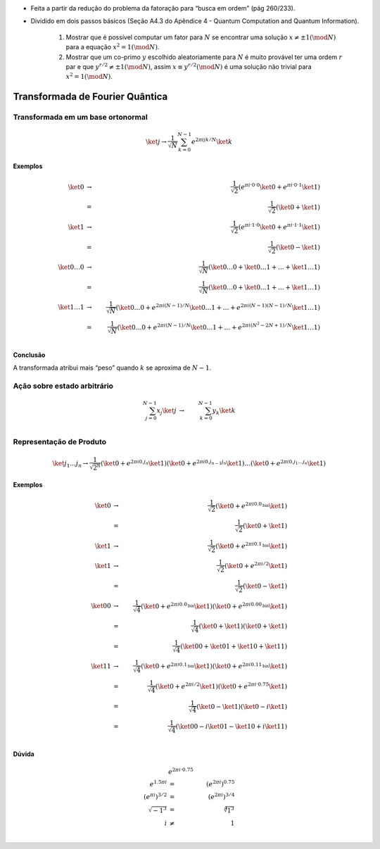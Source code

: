 - Feita a partir da redução do problema da fatoração para “busca em ordem” (pág 260/233).
- Dividido em dois passos básicos (Seção A4.3 do Apêndice 4 - Quantum Computation and Quantum Information).

    #. Mostrar que é possível computar um fator para :math:`N` se encontrar uma solução :math:`x ≠ ± 1 (\mod N)` para a equação :math:`x^2 = 1 (\mod N)`.

    #. Mostrar que um co-primo :math:`y` escolhido aleatoriamente para :math:`N` é muito provável ter uma ordem :math:`r` par e que :math:`y^{r / 2} ≠ ± 1 (\mod N)`, assim :math:`x ≡ y^{r / 2} (\mod N)` é uma solução não trivial para :math:`x^2 = 1 (\mod N)`.

Transformada de Fourier Quântica
================================

Transformada em um base ortonormal
----------------------------------

.. math::

    \ket{j} → \dfrac{1}{\sqrt{N}} \sum_{k=0}^{N-1} e^{2 π i jk /N} \ket{k}


**Exemplos**

.. math::

    \ket{0} &→& \dfrac{1}{\sqrt{2}} \left( e^{πi·0·0} \ket{0} + e^{πi·0·1} \ket{1}\right) \\
    &=& \dfrac{1}{\sqrt{2}} \left( \ket{0} + \ket{1}\right) \\
    \ket{1} &→& \dfrac{1}{\sqrt{2}} \left( e^{πi·1·0} \ket{0} + e^{πi·1·1} \ket{1}\right) \\
    &=& \dfrac{1}{\sqrt{2}} \left( \ket{0} - \ket{1}\right) \\
    \ket{0 \dots 0} &→& \dfrac{1}{\sqrt{N}} \left( \ket{0 \dots 0} +  \ket{0 \dots 1} + \dots + \ket{1 \dots 1}\right) \\
    &=& \dfrac{1}{\sqrt{N}} \left( \ket{0 \dots 0} + \ket{0 \dots 1} + \dots + \ket{1 \dots 1} \right) \\
    \ket{1 \dots 1} &→& \dfrac{1}{\sqrt{N}} \left( \ket{0 \dots 0} + e^{2πi(N-1)/N} \ket{0 \dots 1} + \dots + e^{2πi(N-1)(N-1)/N} \ket{1 \dots 1}\right) \\
    &=& \dfrac{1}{\sqrt{N}} \left( \ket{0 \dots 0} + e^{2πi(N-1)/N} \ket{0 \dots 1} + \dots + e^{2πi(N^2-2N+1)/N} \ket{1 \dots 1} \right) \\


**Conclusão**

A transformada atribui mais “peso” quando :math:`k` se aproxima de :math:`N-1`.

Ação sobre estado arbitrário
----------------------------

.. math::

    \sum_{j=0}^{N-1} x_j \ket{j} &→& \sum_{k=0}^{N-1} y_k \ket{k} \\

.. TODO: criar exemplos

.. qft(\ket{0} + \ket{1}) = qft(\ket{0}) + qft(\ket{1}) ?

Representação de Produto
------------------------

.. math::

    \ket{j_1 \dots j_n} \to \dfrac{1}{\sqrt{2^n}} \left( \ket{0} + e^{2 πi 0.j_n}\ket{1} \right) \left( \ket{0} + e^{2 πi 0.j_{n-1}j_n}\ket{1} \right) \dots \left( \ket{0} + e^{2 πi 0.j_1 \dots j_n}\ket{1} \right)

**Exemplos**

.. math::

    \ket{0} &→& \dfrac{1}{\sqrt{2}} \left( \ket{0} + e^{2πi0.0_{\text{bin}}} \ket{1} \right) \\
    &=& \dfrac{1}{\sqrt{2}} \left( \ket{0} + \ket{1} \right) \\
    \ket{1} &→& \dfrac{1}{\sqrt{2}} \left( \ket{0} + e^{2πi0.1_{\text{bin}}} \ket{1} \right) \\
    \ket{1} &→& \dfrac{1}{\sqrt{2}} \left( \ket{0} + e^{2πi/2} \ket{1} \right) \\
    &=& \dfrac{1}{\sqrt{2}} \left( \ket{0} - \ket{1} \right) \\
    \ket{00} &→& \dfrac{1}{\sqrt{4}} \left( \ket{0} + e^{2πi0.0_{\text{bin}}} \ket{1} \right) \left( \ket{0} + e^{2πi0.00_{\text{bin}}} \ket{1} \right) \\
    &=& \dfrac{1}{\sqrt{4}} \left( \ket{0} + \ket{1} \right) \left( \ket{0} + \ket{1} \right) \\
    &=& \dfrac{1}{\sqrt{4}} \left( \ket{00} + \ket{01} + \ket{10} + \ket{11} \right) \\
    \ket{11} &→& \dfrac{1}{\sqrt{4}} \left( \ket{0} + e^{2πi0.1_{\text{bin}}} \ket{1} \right) \left( \ket{0} + e^{2πi0.11_{\text{bin}}} \ket{1} \right) \\
    &=& \dfrac{1}{\sqrt{4}} \left( \ket{0} + e^{2πi/2} \ket{1} \right) \left( \ket{0} + e^{2πi·0.75} \ket{1} \right) \\
    &=& \dfrac{1}{\sqrt{4}} \left( \ket{0} - \ket{1} \right) \left( \ket{0} - i\ket{1} \right) \\
    &=& \dfrac{1}{\sqrt{4}} \left( \ket{00} - i\ket{01} - \ket{10} + i\ket{11} \right) \\


**Dúvida**

.. math::

    & e^{2πi·0.75} & \\
    e^{1.5πi} &=& \left( e^{2πi} \right)^{0.75} \\
    \left( e^{πi} \right)^{3/2} &=& \left( e^{2πi} \right)^{3/4} \\
    \sqrt{-1^3} &=& \sqrt[4]{1^3} \\
    i &≠& 1 \\
